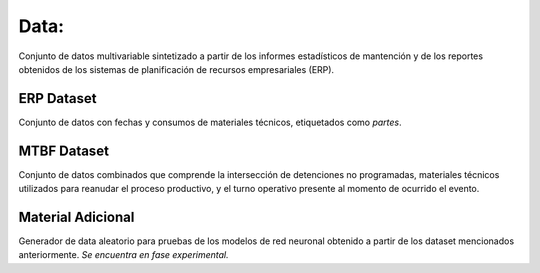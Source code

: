 Data:
=====

Conjunto de datos multivariable sintetizado a partir de los informes estadísticos de mantención y de los reportes obtenidos de los sistemas de planificación de recursos empresariales (ERP).

ERP Dataset
-----------

Conjunto de datos con fechas y consumos de materiales técnicos, etiquetados como *partes*.

MTBF Dataset
------------

Conjunto de datos combinados que comprende la intersección de detenciones no programadas, materiales técnicos utilizados para reanudar el proceso productivo, y el turno operativo presente al momento de ocurrido el evento.

Material Adicional
------------------

Generador de data aleatorio para pruebas de los modelos de red neuronal obtenido a partir de los dataset mencionados anteriormente. *Se encuentra en fase experimental.*

